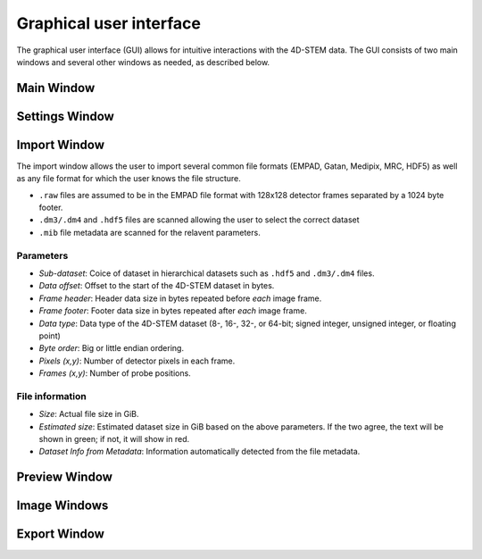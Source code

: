 .. _graphical_user_interface:

Graphical user interface
========================
The graphical user interface (GUI) allows for intuitive interactions with the 4D-STEM data. The GUI consists of two main windows and several other windows as needed, as described below. 

Main Window
***********

Settings Window
***************
Import Window
*************
.. image:: ../_static/import_window.png
    :width: 306
    :height: 268
    :align: center

The import window allows the user to import several common file formats (EMPAD, Gatan, Medipix, MRC, HDF5) as well as any file format for which the user knows the file structure.

* ``.raw`` files are assumed to be in the EMPAD file format with 128x128 detector frames separated by a 1024 byte footer.
* ``.dm3/.dm4`` and ``.hdf5`` files are scanned allowing the user to select the correct dataset
* ``.mib`` file metadata are scanned for the relavent parameters. 

Parameters
^^^^^^^^^^
* `Sub-dataset`: Coice of dataset in hierarchical datasets such as ``.hdf5`` and ``.dm3/.dm4`` files.
* `Data offset`: Offset to the start of the 4D-STEM dataset in bytes.
* `Frame header`: Header data size in bytes repeated before *each* image frame. 
* `Frame footer`: Footer data size in bytes repeated after *each* image frame.
* `Data type`: Data type of the 4D-STEM dataset (8-, 16-, 32-, or 64-bit; signed integer, unsigned integer, or floating point)
* `Byte order`: Big or little endian ordering.
* `Pixels (x,y)`: Number of detector pixels in each frame. 
* `Frames (x,y)`: Number of probe positions.

File information
^^^^^^^^^^^^^^^^
* `Size`: Actual file size in GiB.
* `Estimated size`: Estimated dataset size in GiB based on the above parameters. If the two agree, the text will be shown in green; if not, it will show in red. 
* `Dataset Info from Metadata`: Information automatically detected from the file metadata.

Preview Window
**************
Image Windows
*************
Export Window
*************